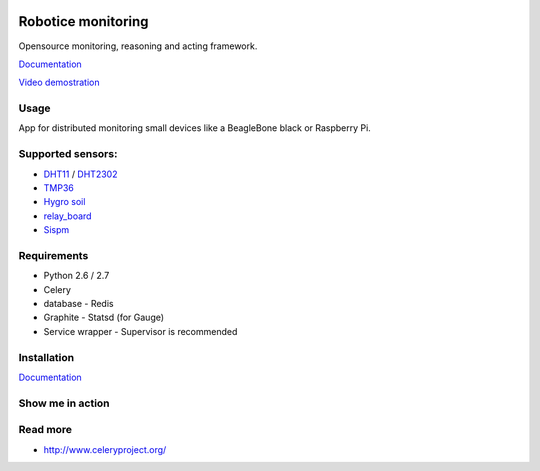 |Build Status| |License badge|

Robotice monitoring
===============

Opensource monitoring, reasoning and acting framework.

`Documentation`_

`Video demostration`_

Usage
-----

App for distributed monitoring small devices like a BeagleBone black or Raspberry Pi.

Supported sensors:
-----

* `DHT11`_ / `DHT2302`_
* `TMP36`_
* `Hygro soil`_
* `relay_board`_
* `Sispm`_


Requirements
-----

* Python 2.6 / 2.7
* Celery
* database - Redis
* Graphite - Statsd (for Gauge)
* Service wrapper - Supervisor is recommended

Installation
------------

`Documentation`_


Show me in action
-----

.. image:: /docs/source/_static/imgs/show_me.gif

Read more
-----

* http://www.celeryproject.org/

.. _Website: http://www.robotice.cz
.. _Documentation: http://robotice.github.io/robotice/
.. _Video demostration: TODO
.. _Sispm: http://sispmctl.sourceforge.net/
.. _Hygro soil: /docs/source/_static/imgs/hygro.JPG
.. _DHT11: /docs/source/_static/imgs/dht11.jpg
.. _DHT2302: /docs/source/_static/imgs/dht2302.jpg
.. _TMP36: /docs/source/_static/imgs/tmp36.jpg
.. _relay_board: /docs/source/_static/imgs/relay_board.jpg

.. |Build Status| image:: https://travis-ci.org/robotice/robotice.svg?branch=master
    :target: https://travis-ci.org/robotice/robotice
.. |License badge| image:: http://img.shields.io/badge/license-Apache%202.0-green.svg?style=flat
